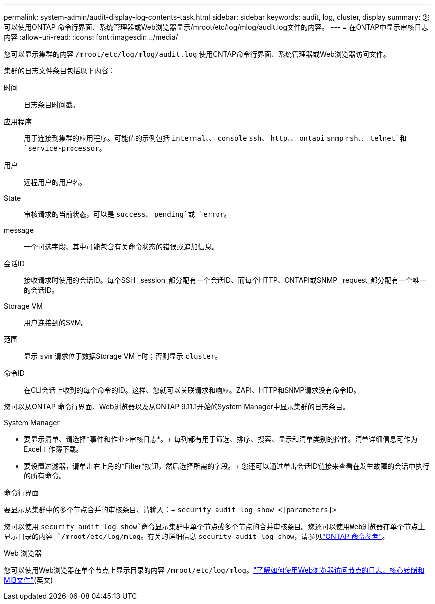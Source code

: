 ---
permalink: system-admin/audit-display-log-contents-task.html 
sidebar: sidebar 
keywords: audit, log, cluster, display 
summary: 您可以使用ONTAP 命令行界面、系统管理器或Web浏览器显示/mroot/etc/log/mlog/audit.log文件的内容。 
---
= 在ONTAP中显示审核日志内容
:allow-uri-read: 
:icons: font
:imagesdir: ../media/


[role="lead"]
您可以显示集群的内容 `/mroot/etc/log/mlog/audit.log` 使用ONTAP命令行界面、系统管理器或Web浏览器访问文件。

集群的日志文件条目包括以下内容：

时间:: 日志条目时间戳。
应用程序:: 用于连接到集群的应用程序。可能值的示例包括 `internal`、、 `console` `ssh`、 `http`、、 `ontapi` `snmp` `rsh`、、 `telnet`和 `service-processor`。
用户:: 远程用户的用户名。
State:: 审核请求的当前状态，可以是 `success`、 `pending`或 `error`。
message:: 一个可选字段、其中可能包含有关命令状态的错误或追加信息。
会话ID:: 接收请求时使用的会话ID。每个SSH _session_都分配有一个会话ID、而每个HTTP、ONTAPI或SNMP _request_都分配有一个唯一的会话ID。
Storage VM:: 用户连接到的SVM。
范围:: 显示 `svm` 请求位于数据Storage VM上时；否则显示 `cluster`。
命令ID:: 在CLI会话上收到的每个命令的ID。这样、您就可以关联请求和响应。ZAPI、HTTP和SNMP请求没有命令ID。


您可以从ONTAP 命令行界面、Web浏览器以及从ONTAP 9.11.1开始的System Manager中显示集群的日志条目。

[role="tabbed-block"]
====
.System Manager
--
* 要显示清单、请选择*事件和作业>审核日志*。+
每列都有用于筛选、排序、搜索、显示和清单类别的控件。清单详细信息可作为Excel工作簿下载。
* 要设置过滤器，请单击右上角的*Filter*按钮，然后选择所需的字段。+
您还可以通过单击会话ID链接来查看在发生故障的会话中执行的所有命令。


--
.命令行界面
--
要显示从集群中的多个节点合并的审核条目、请输入：+
`security audit log show <[parameters]>`

您可以使用 `security audit log show`命令显示集群中单个节点或多个节点的合并审核条目。您还可以使用Web浏览器在单个节点上显示目录的内容 `/mroot/etc/log/mlog`。有关的详细信息 `security audit log show`，请参见link:https://docs.netapp.com/us-en/ontap-cli/security-audit-log-show.html["ONTAP 命令参考"^]。

--
.Web 浏览器
--
您可以使用Web浏览器在单个节点上显示目录的内容 `/mroot/etc/log/mlog`。link:accessg-node-log-core-dump-mib-files-task.html["了解如何使用Web浏览器访问节点的日志、核心转储和MIB文件"](英文)

--
====